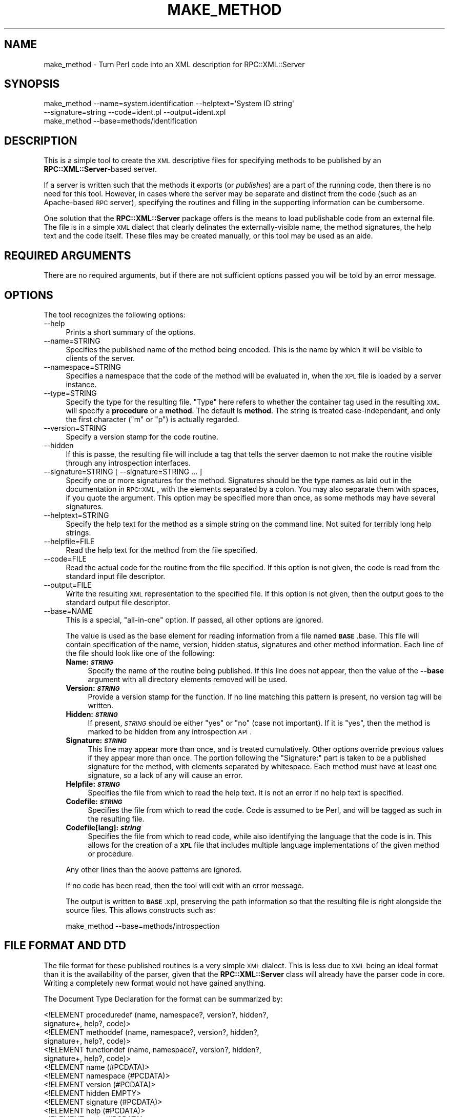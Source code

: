 .\" Automatically generated by Pod::Man 2.23 (Pod::Simple 3.14)
.\"
.\" Standard preamble:
.\" ========================================================================
.de Sp \" Vertical space (when we can't use .PP)
.if t .sp .5v
.if n .sp
..
.de Vb \" Begin verbatim text
.ft CW
.nf
.ne \\$1
..
.de Ve \" End verbatim text
.ft R
.fi
..
.\" Set up some character translations and predefined strings.  \*(-- will
.\" give an unbreakable dash, \*(PI will give pi, \*(L" will give a left
.\" double quote, and \*(R" will give a right double quote.  \*(C+ will
.\" give a nicer C++.  Capital omega is used to do unbreakable dashes and
.\" therefore won't be available.  \*(C` and \*(C' expand to `' in nroff,
.\" nothing in troff, for use with C<>.
.tr \(*W-
.ds C+ C\v'-.1v'\h'-1p'\s-2+\h'-1p'+\s0\v'.1v'\h'-1p'
.ie n \{\
.    ds -- \(*W-
.    ds PI pi
.    if (\n(.H=4u)&(1m=24u) .ds -- \(*W\h'-12u'\(*W\h'-12u'-\" diablo 10 pitch
.    if (\n(.H=4u)&(1m=20u) .ds -- \(*W\h'-12u'\(*W\h'-8u'-\"  diablo 12 pitch
.    ds L" ""
.    ds R" ""
.    ds C` ""
.    ds C' ""
'br\}
.el\{\
.    ds -- \|\(em\|
.    ds PI \(*p
.    ds L" ``
.    ds R" ''
'br\}
.\"
.\" Escape single quotes in literal strings from groff's Unicode transform.
.ie \n(.g .ds Aq \(aq
.el       .ds Aq '
.\"
.\" If the F register is turned on, we'll generate index entries on stderr for
.\" titles (.TH), headers (.SH), subsections (.SS), items (.Ip), and index
.\" entries marked with X<> in POD.  Of course, you'll have to process the
.\" output yourself in some meaningful fashion.
.ie \nF \{\
.    de IX
.    tm Index:\\$1\t\\n%\t"\\$2"
..
.    nr % 0
.    rr F
.\}
.el \{\
.    de IX
..
.\}
.\"
.\" Accent mark definitions (@(#)ms.acc 1.5 88/02/08 SMI; from UCB 4.2).
.\" Fear.  Run.  Save yourself.  No user-serviceable parts.
.    \" fudge factors for nroff and troff
.if n \{\
.    ds #H 0
.    ds #V .8m
.    ds #F .3m
.    ds #[ \f1
.    ds #] \fP
.\}
.if t \{\
.    ds #H ((1u-(\\\\n(.fu%2u))*.13m)
.    ds #V .6m
.    ds #F 0
.    ds #[ \&
.    ds #] \&
.\}
.    \" simple accents for nroff and troff
.if n \{\
.    ds ' \&
.    ds ` \&
.    ds ^ \&
.    ds , \&
.    ds ~ ~
.    ds /
.\}
.if t \{\
.    ds ' \\k:\h'-(\\n(.wu*8/10-\*(#H)'\'\h"|\\n:u"
.    ds ` \\k:\h'-(\\n(.wu*8/10-\*(#H)'\`\h'|\\n:u'
.    ds ^ \\k:\h'-(\\n(.wu*10/11-\*(#H)'^\h'|\\n:u'
.    ds , \\k:\h'-(\\n(.wu*8/10)',\h'|\\n:u'
.    ds ~ \\k:\h'-(\\n(.wu-\*(#H-.1m)'~\h'|\\n:u'
.    ds / \\k:\h'-(\\n(.wu*8/10-\*(#H)'\z\(sl\h'|\\n:u'
.\}
.    \" troff and (daisy-wheel) nroff accents
.ds : \\k:\h'-(\\n(.wu*8/10-\*(#H+.1m+\*(#F)'\v'-\*(#V'\z.\h'.2m+\*(#F'.\h'|\\n:u'\v'\*(#V'
.ds 8 \h'\*(#H'\(*b\h'-\*(#H'
.ds o \\k:\h'-(\\n(.wu+\w'\(de'u-\*(#H)/2u'\v'-.3n'\*(#[\z\(de\v'.3n'\h'|\\n:u'\*(#]
.ds d- \h'\*(#H'\(pd\h'-\w'~'u'\v'-.25m'\f2\(hy\fP\v'.25m'\h'-\*(#H'
.ds D- D\\k:\h'-\w'D'u'\v'-.11m'\z\(hy\v'.11m'\h'|\\n:u'
.ds th \*(#[\v'.3m'\s+1I\s-1\v'-.3m'\h'-(\w'I'u*2/3)'\s-1o\s+1\*(#]
.ds Th \*(#[\s+2I\s-2\h'-\w'I'u*3/5'\v'-.3m'o\v'.3m'\*(#]
.ds ae a\h'-(\w'a'u*4/10)'e
.ds Ae A\h'-(\w'A'u*4/10)'E
.    \" corrections for vroff
.if v .ds ~ \\k:\h'-(\\n(.wu*9/10-\*(#H)'\s-2\u~\d\s+2\h'|\\n:u'
.if v .ds ^ \\k:\h'-(\\n(.wu*10/11-\*(#H)'\v'-.4m'^\v'.4m'\h'|\\n:u'
.    \" for low resolution devices (crt and lpr)
.if \n(.H>23 .if \n(.V>19 \
\{\
.    ds : e
.    ds 8 ss
.    ds o a
.    ds d- d\h'-1'\(ga
.    ds D- D\h'-1'\(hy
.    ds th \o'bp'
.    ds Th \o'LP'
.    ds ae ae
.    ds Ae AE
.\}
.rm #[ #] #H #V #F C
.\" ========================================================================
.\"
.IX Title "MAKE_METHOD 1"
.TH MAKE_METHOD 1 "2011-08-15" "perl v5.12.3" "User Contributed Perl Documentation"
.\" For nroff, turn off justification.  Always turn off hyphenation; it makes
.\" way too many mistakes in technical documents.
.if n .ad l
.nh
.SH "NAME"
make_method \- Turn Perl code into an XML description for RPC::XML::Server
.SH "SYNOPSIS"
.IX Header "SYNOPSIS"
.Vb 2
\&    make_method \-\-name=system.identification \-\-helptext=\*(AqSystem ID string\*(Aq
\&        \-\-signature=string \-\-code=ident.pl \-\-output=ident.xpl
\&
\&    make_method \-\-base=methods/identification
.Ve
.SH "DESCRIPTION"
.IX Header "DESCRIPTION"
This is a simple tool to create the \s-1XML\s0 descriptive files for specifying
methods to be published by an \fBRPC::XML::Server\fR\-based server.
.PP
If a server is written such that the methods it exports (or \fIpublishes\fR) are
a part of the running code, then there is no need for this tool. However, in
cases where the server may be separate and distinct from the code (such as an
Apache-based \s-1RPC\s0 server), specifying the routines and filling in the
supporting information can be cumbersome.
.PP
One solution that the \fBRPC::XML::Server\fR package offers is the means to load
publishable code from an external file. The file is in a simple \s-1XML\s0 dialect
that clearly delinates the externally-visible name, the method signatures, the
help text and the code itself. These files may be created manually, or this
tool may be used as an aide.
.SH "REQUIRED ARGUMENTS"
.IX Header "REQUIRED ARGUMENTS"
There are no required arguments, but if there are not sufficient options passed
you will be told by an error message.
.SH "OPTIONS"
.IX Header "OPTIONS"
The tool recognizes the following options:
.IP "\-\-help" 4
.IX Item "--help"
Prints a short summary of the options.
.IP "\-\-name=STRING" 4
.IX Item "--name=STRING"
Specifies the published name of the method being encoded. This is the name by
which it will be visible to clients of the server.
.IP "\-\-namespace=STRING" 4
.IX Item "--namespace=STRING"
Specifies a namespace that the code of the method will be evaluated in,
when the \s-1XPL\s0 file is loaded by a server instance.
.IP "\-\-type=STRING" 4
.IX Item "--type=STRING"
Specify the type for the resulting file. \*(L"Type\*(R" here refers to whether the
container tag used in the resulting \s-1XML\s0 will specify a \fBprocedure\fR or a
\&\fBmethod\fR. The default is \fBmethod\fR. The string is treated case-independant,
and only the first character (\f(CW\*(C`m\*(C'\fR or \f(CW\*(C`p\*(C'\fR) is actually regarded.
.IP "\-\-version=STRING" 4
.IX Item "--version=STRING"
Specify a version stamp for the code routine.
.IP "\-\-hidden" 4
.IX Item "--hidden"
If this is passe, the resulting file will include a tag that tells the server
daemon to not make the routine visible through any introspection interfaces.
.IP "\-\-signature=STRING [ \-\-signature=STRING ... ]" 4
.IX Item "--signature=STRING [ --signature=STRING ... ]"
Specify one or more signatures for the method. Signatures should be the type
names as laid out in the documentation in \s-1RPC::XML\s0, with the
elements separated by a colon. You may also separate them with spaces, if you
quote the argument. This option may be specified more than once, as some
methods may have several signatures.
.IP "\-\-helptext=STRING" 4
.IX Item "--helptext=STRING"
Specify the help text for the method as a simple string on the command line.
Not suited for terribly long help strings.
.IP "\-\-helpfile=FILE" 4
.IX Item "--helpfile=FILE"
Read the help text for the method from the file specified.
.IP "\-\-code=FILE" 4
.IX Item "--code=FILE"
Read the actual code for the routine from the file specified. If this option is
not given, the code is read from the standard input file descriptor.
.IP "\-\-output=FILE" 4
.IX Item "--output=FILE"
Write the resulting \s-1XML\s0 representation to the specified file. If this option
is not given, then the output goes to the standard output file descriptor.
.IP "\-\-base=NAME" 4
.IX Item "--base=NAME"
This is a special, \*(L"all-in-one\*(R" option. If passed, all other options are
ignored.
.Sp
The value is used as the base element for reading information from a file
named \fB\s-1BASE\s0\fR.base. This file will contain specification of the name, version,
hidden status, signatures and other method information. Each line of the file
should look like one of the following:
.RS 4
.IP "\fBName: \f(BI\s-1STRING\s0\fB\fR" 4
.IX Item "Name: STRING"
Specify the name of the routine being published. If this line does not appear,
then the value of the \fB\-\-base\fR argument with all directory elements removed
will be used.
.IP "\fBVersion: \f(BI\s-1STRING\s0\fB\fR" 4
.IX Item "Version: STRING"
Provide a version stamp for the function. If no line matching this pattern is
present, no version tag will be written.
.IP "\fBHidden: \f(BI\s-1STRING\s0\fB\fR" 4
.IX Item "Hidden: STRING"
If present, \fI\s-1STRING\s0\fR should be either \f(CW\*(C`yes\*(C'\fR or \f(CW\*(C`no\*(C'\fR (case not important).
If it is \f(CW\*(C`yes\*(C'\fR, then the method is marked to be hidden from any introspection
\&\s-1API\s0.
.IP "\fBSignature: \f(BI\s-1STRING\s0\fB\fR" 4
.IX Item "Signature: STRING"
This line may appear more than once, and is treated cumulatively. Other
options override previous values if they appear more than once. The portion
following the \f(CW\*(C`Signature:\*(C'\fR part is taken to be a published signature for the
method, with elements separated by whitespace. Each method must have at least
one signature, so a lack of any will cause an error.
.IP "\fBHelpfile: \f(BI\s-1STRING\s0\fB\fR" 4
.IX Item "Helpfile: STRING"
Specifies the file from which to read the help text. It is not an error if
no help text is specified.
.IP "\fBCodefile: \f(BI\s-1STRING\s0\fB\fR" 4
.IX Item "Codefile: STRING"
Specifies the file from which to read the code. Code is assumed to be Perl,
and will be tagged as such in the resulting file.
.IP "\fBCodefile[lang]: \f(BIstring\fB\fR" 4
.IX Item "Codefile[lang]: string"
Specifies the file from which to read code, while also identifying the
language that the code is in. This allows for the creation of a \fB\s-1XPL\s0\fR file
that includes multiple language implementations of the given method or
procedure.
.RE
.RS 4
.Sp
Any other lines than the above patterns are ignored.
.Sp
If no code has been read, then the tool will exit with an error message.
.Sp
The output is written to \fB\s-1BASE\s0\fR.xpl, preserving the path information so that
the resulting file is right alongside the source files. This allows constructs
such as:
.Sp
.Vb 1
\&    make_method \-\-base=methods/introspection
.Ve
.RE
.SH "FILE FORMAT AND DTD"
.IX Header "FILE FORMAT AND DTD"
The file format for these published routines is a very simple \s-1XML\s0 dialect.
This is less due to \s-1XML\s0 being an ideal format than it is the availability of
the parser, given that the \fBRPC::XML::Server\fR class will already have the
parser code in core. Writing a completely new format would not have gained
anything.
.PP
The Document Type Declaration for the format can be summarized by:
.PP
.Vb 10
\&    <!ELEMENT  proceduredef (name, namespace?, version?, hidden?,
\&                             signature+, help?, code)>
\&    <!ELEMENT  methoddef  (name, namespace?, version?, hidden?,
\&                           signature+, help?, code)>
\&    <!ELEMENT  functiondef (name, namespace?, version?, hidden?,
\&                            signature+, help?, code)>
\&    <!ELEMENT  name       (#PCDATA)>
\&    <!ELEMENT  namespace  (#PCDATA)>
\&    <!ELEMENT  version    (#PCDATA)>
\&    <!ELEMENT  hidden     EMPTY>
\&    <!ELEMENT  signature  (#PCDATA)>
\&    <!ELEMENT  help       (#PCDATA)>
\&    <!ELEMENT  code       (#PCDATA)>
\&    <!ATTLIST  code       language (#PCDATA)>
.Ve
.PP
The file \f(CW\*(C`rpc\-method.dtd\*(C'\fR that comes with the distribution has some
commentary in addition to the actual specification.
.PP
A file is (for now) limited to one definition. This is started by the one of
the opening tags \f(CW\*(C`<methoddef>\*(C'\fR, \f(CW\*(C`<functiondef>\*(C'\fR or
\&\f(CW\*(C`<proceduredef>\*(C'\fR. This is followed by exactly one \f(CW\*(C`<name>\*(C'\fR
container specifying the method name, an optional version stamp, an optional
hide-from-introspection flag, one or more \f(CW\*(C`<signature>\*(C'\fR containers
specifying signatures, an optional \f(CW\*(C`<help>\*(C'\fR container with the help
text, then the \f(CW\*(C`<code>\*(C'\fR container with the actual program code. All
text should use entity encoding for the symbols:
.PP
.Vb 3
\&    & C<&amp;> (ampersand)
\&    E<lt> C<&lt;>  (less\-than)
\&    E<gt> C<&gt;>  (greater\-than)
.Ve
.PP
The parsing process within the server class will decode the entities. To make
things easier, the tool scans all text elements and encodes the above entities
before writing the file.
.SS "The Specification of Code"
.IX Subsection "The Specification of Code"
This is not \fI\*(L"Programming 101\*(R"\fR, nor is it \fI\*(L"Perl for the Somewhat Dim\*(R"\fR.
The code that is passed in via one of the \f(CW\*(C`*.xpl\*(C'\fR files gets passed to
\&\f(CW\*(C`eval\*(C'\fR with next to no modification (see below). Thus, badly-written or
malicious code can very well wreak havoc on your server. This is not the fault
of the server code. The price of the flexibility this system offers is the
responsibility on the part of the developer to ensure that the code is tested
and safe.
.PP
Code itself is treated as verbatim as possible. Some edits may occur on the
server-side, as it make the code suitable for creating an anonymous subroutine
from. The \fBmake_method\fR tool will attempt to use a \f(CW\*(C`CDATA\*(C'\fR section to embed
the code within the \s-1XML\s0 document, so that there is no need to encode entities
or such. This allows for the resulting \fI*.xpl\fR files to be syntax-testable
with \f(CW\*(C`perl \-cx\*(C'\fR. You can aid this by ensuring that the code does not contain
either of the two following character sequences:
.PP
.Vb 1
\&    ]]>
\&
\&    _\|_DATA_\|_
.Ve
.PP
The first is the \f(CW\*(C`CDATA\*(C'\fR terminator. If it occurs naturally in the code, it
would trigger the end-of-section in the parser. The second is the familiar
Perl token, which is inserted so that the remainder of the \s-1XML\s0 document does
not clutter up the Perl parser.
.SH "EXAMPLES"
.IX Header "EXAMPLES"
The \fB\s-1RPC::XML\s0\fR distribution comes with a number of default methods in a
subdirectory called (cryptically enough) \f(CW\*(C`methods\*(C'\fR. Each of these is
expressed as a set of (\f(CW\*(C`*.base\*(C'\fR, \f(CW\*(C`*.code\*(C'\fR, \f(CW\*(C`*.help\*(C'\fR) files. The Makefile.PL
file configures the resulting Makefile such that these are used to create
\&\f(CW\*(C`*.xpl\*(C'\fR files using this tool, and then install them.
.SH "DIAGNOSTICS"
.IX Header "DIAGNOSTICS"
Most problems come out in the form of error messages followed by an abrupt
exit.
.SH "EXIT STATUS"
.IX Header "EXIT STATUS"
The tool exits with a status of 0 upon success, and 255 otherwise.
.SH "CAVEATS"
.IX Header "CAVEATS"
I don't much like this approach to specifying the methods, but I liked my
other ideas even less.
.SH "BUGS"
.IX Header "BUGS"
Please report any bugs or feature requests to
\&\f(CW\*(C`bug\-rpc\-xml at rt.cpan.org\*(C'\fR, or through the web interface at
http://rt.cpan.org/NoAuth/ReportBug.html?Queue=RPC\-XML <http://rt.cpan.org/NoAuth/ReportBug.html?Queue=RPC-XML>. I will be
notified, and then you'll automatically be notified of progress on
your bug as I make changes.
.SH "SUPPORT"
.IX Header "SUPPORT"
.IP "\(bu" 4
\&\s-1RT:\s0 \s-1CPAN\s0's request tracker
.Sp
http://rt.cpan.org/NoAuth/Bugs.html?Dist=RPC\-XML <http://rt.cpan.org/NoAuth/Bugs.html?Dist=RPC-XML>
.IP "\(bu" 4
AnnoCPAN: Annotated \s-1CPAN\s0 documentation
.Sp
http://annocpan.org/dist/RPC\-XML <http://annocpan.org/dist/RPC-XML>
.IP "\(bu" 4
\&\s-1CPAN\s0 Ratings
.Sp
http://cpanratings.perl.org/d/RPC\-XML <http://cpanratings.perl.org/d/RPC-XML>
.IP "\(bu" 4
Search \s-1CPAN\s0
.Sp
http://search.cpan.org/dist/RPC\-XML <http://search.cpan.org/dist/RPC-XML>
.IP "\(bu" 4
Source code on GitHub
.Sp
http://github.com/rjray/rpc\-xml <http://github.com/rjray/rpc-xml>
.SH "LICENSE AND COPYRIGHT"
.IX Header "LICENSE AND COPYRIGHT"
This module and the code within are released under the terms of the Artistic
License 2.0
(http://www.opensource.org/licenses/artistic\-license\-2.0.php). This code may
be redistributed under either the Artistic License or the \s-1GNU\s0 Lesser General
Public License (\s-1LGPL\s0) version 2.1
(http://www.opensource.org/licenses/lgpl\-2.1.php).
.SH "SEE ALSO"
.IX Header "SEE ALSO"
\&\s-1RPC::XML\s0, RPC::XML::Server
.SH "CREDITS"
.IX Header "CREDITS"
The \fBXML-RPC\fR standard is Copyright (c) 1998\-2001, UserLand Software, Inc.
See <http://www.xmlrpc.com> for more information about the \fBXML-RPC\fR
specification.
.SH "AUTHOR"
.IX Header "AUTHOR"
Randy J. Ray <rjray@blackperl.com>
